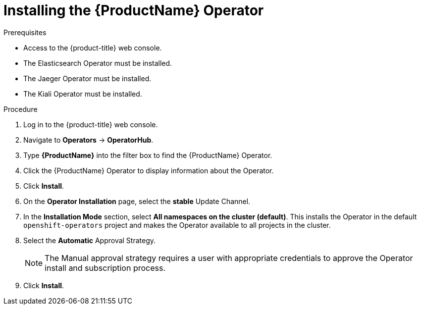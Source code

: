 // Module included in the following assemblies:
//
// - service_mesh/v1x/installing-ossm.adoc
// - service_mesh/v2x/installing-ossm.adoc

[id="ossm-install-ossm-operator_{context}"]
= Installing the {ProductName} Operator

.Prerequisites

* Access to the {product-title} web console.
* The Elasticsearch Operator must be installed.
* The Jaeger Operator must be installed.
* The Kiali Operator must be installed.

.Procedure

. Log in to the {product-title} web console.

. Navigate to *Operators* -> *OperatorHub*.

. Type *{ProductName}* into the filter box to find the {ProductName} Operator.

. Click the {ProductName} Operator to display information about the Operator.

. Click *Install*.

. On the *Operator Installation* page, select the *stable* Update Channel.

. In the *Installation Mode* section, select *All namespaces on the cluster (default)*. This installs the Operator in the default `openshift-operators` project and makes the Operator available to all projects in the cluster.

. Select the *Automatic* Approval Strategy.
+
[NOTE]
====
The Manual approval strategy requires a user with appropriate credentials to approve the Operator install and subscription process.
====

. Click *Install*.
